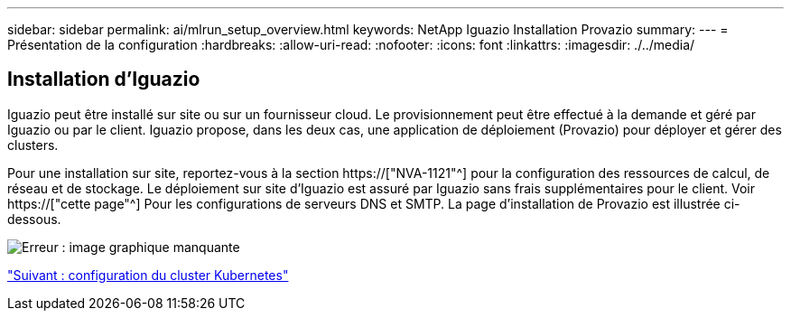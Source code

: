 ---
sidebar: sidebar 
permalink: ai/mlrun_setup_overview.html 
keywords: NetApp Iguazio Installation Provazio 
summary:  
---
= Présentation de la configuration
:hardbreaks:
:allow-uri-read: 
:nofooter: 
:icons: font
:linkattrs: 
:imagesdir: ./../media/




== Installation d'Iguazio

Iguazio peut être installé sur site ou sur un fournisseur cloud. Le provisionnement peut être effectué à la demande et géré par Iguazio ou par le client. Iguazio propose, dans les deux cas, une application de déploiement (Provazio) pour déployer et gérer des clusters.

Pour une installation sur site, reportez-vous à la section https://["NVA-1121"^] pour la configuration des ressources de calcul, de réseau et de stockage. Le déploiement sur site d'Iguazio est assuré par Iguazio sans frais supplémentaires pour le client. Voir https://["cette page"^] Pour les configurations de serveurs DNS et SMTP. La page d'installation de Provazio est illustrée ci-dessous.

image:mlrun_image8.png["Erreur : image graphique manquante"]

link:mlrun_configuring_kubernetes_cluster.html["Suivant : configuration du cluster Kubernetes"]
